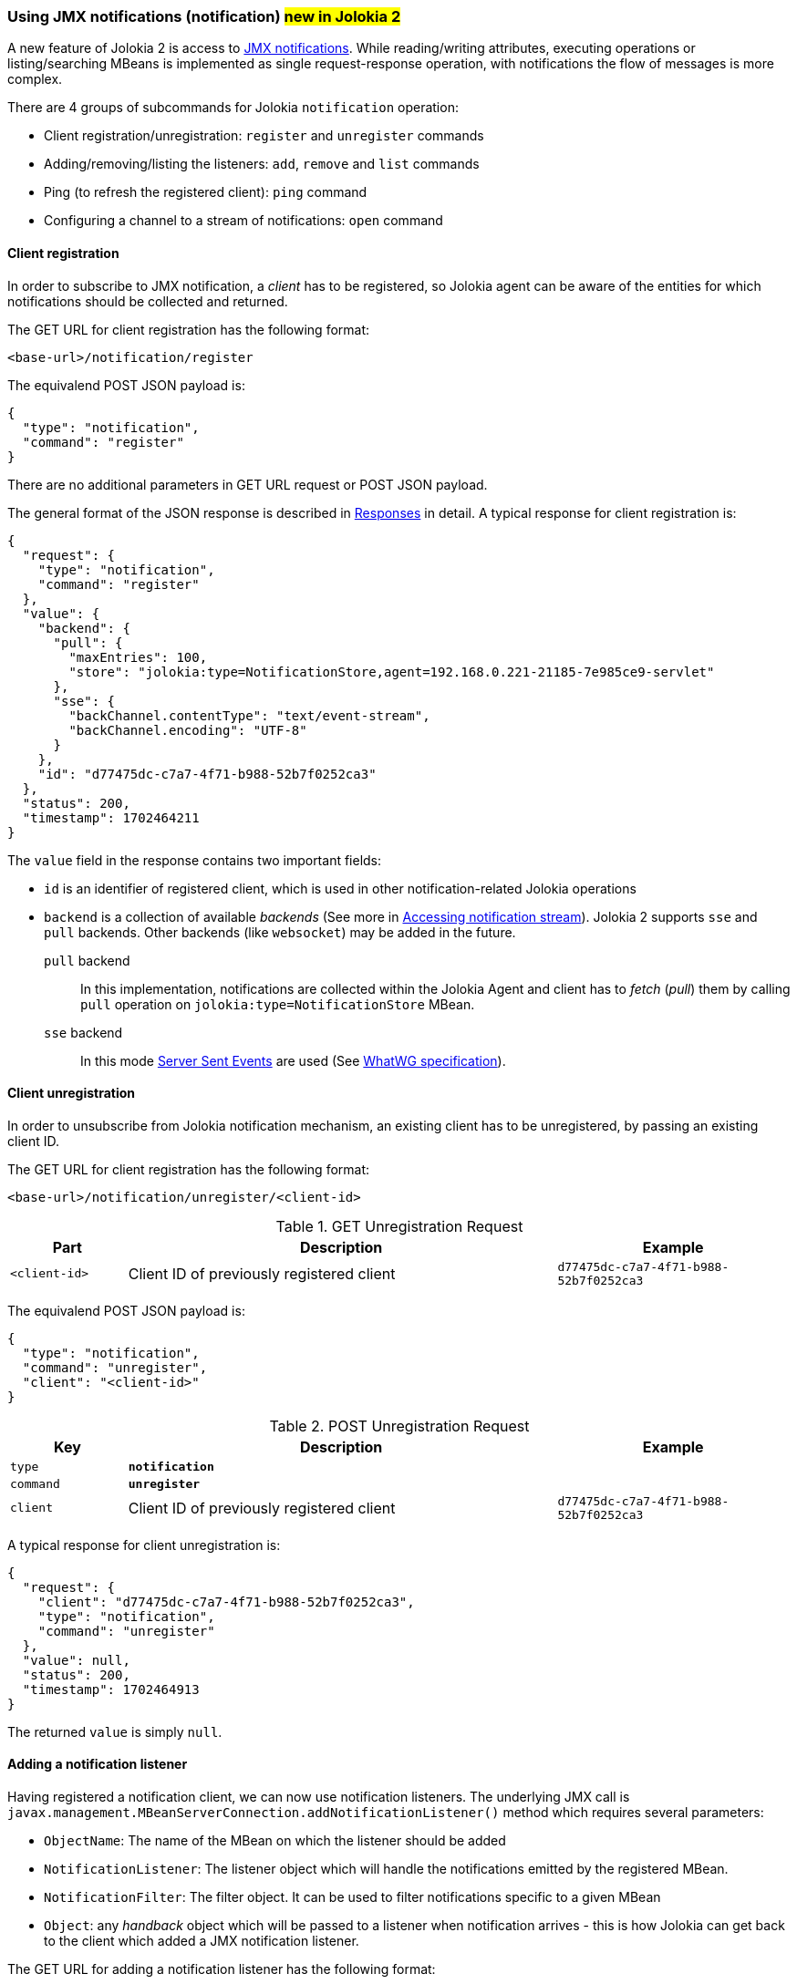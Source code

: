 ////
  Copyright 2009-2023 Roland Huss

  Licensed under the Apache License, Version 2.0 (the "License");
  you may not use this file except in compliance with the License.
  You may obtain a copy of the License at

        http://www.apache.org/licenses/LICENSE-2.0

  Unless required by applicable law or agreed to in writing, software
  distributed under the License is distributed on an "AS IS" BASIS,
  WITHOUT WARRANTIES OR CONDITIONS OF ANY KIND, either express or implied.
  See the License for the specific language governing permissions and
  limitations under the License.
////

[#notification]
=== Using JMX notifications (notification) #new in Jolokia 2#

A new feature of Jolokia 2 is access to https://docs.oracle.com/en/java/javase/11/docs/api/java.management/javax/management/Notification.html[JMX notifications,role=externalLink].
While reading/writing attributes, executing operations or listing/searching MBeans is implemented as single request-response operation, with notifications the flow of messages is more complex.

There are 4 groups of subcommands for Jolokia `notification` operation:

* Client registration/unregistration: `register` and `unregister` commands
* Adding/removing/listing the listeners: `add`, `remove` and `list` commands
* Ping (to refresh the registered client): `ping` command
* Configuring a channel to a stream of notifications: `open` command

[#notification-registration]
==== Client registration

In order to subscribe to JMX notification, a _client_ has to be registered, so Jolokia agent can be aware of the entities for which notifications should be collected and returned.

The GET URL for client registration has the following format:

----
<base-url>/notification/register
----

The equivalend POST JSON payload is:

[,json]
----
{
  "type": "notification",
  "command": "register"
}
----

There are no additional parameters in GET URL request or POST JSON payload.

The general format of the JSON response is described in
xref:jolokia_protocol.adoc#responses[Responses] in detail. A typical response for client registration is:

[,json]
----
{
  "request": {
    "type": "notification",
    "command": "register"
  },
  "value": {
    "backend": {
      "pull": {
        "maxEntries": 100,
        "store": "jolokia:type=NotificationStore,agent=192.168.0.221-21185-7e985ce9-servlet"
      },
      "sse": {
        "backChannel.contentType": "text/event-stream",
        "backChannel.encoding": "UTF-8"
      }
    },
    "id": "d77475dc-c7a7-4f71-b988-52b7f0252ca3"
  },
  "status": 200,
  "timestamp": 1702464211
}
----

The `value` field in the response contains two important fields:

* `id` is an identifier of registered client, which is used in other notification-related Jolokia operations
* `backend` is a collection of available _backends_ (See more in <<accessing-notification-stream>>). Jolokia 2 supports `sse` and `pull` backends. Other backends (like `websocket`) may be added in the future.

`pull` backend:: In this implementation, notifications are collected within the Jolokia Agent and client has to _fetch_ (_pull_) them by calling `pull` operation on `jolokia:type=NotificationStore` MBean.

`sse` backend:: In this mode https://developer.mozilla.org/en-US/docs/Web/API/Server-sent_events[Server Sent Events,role=externalLink] are used (See https://html.spec.whatwg.org/multipage/server-sent-events.html#server-sent-events[WhatWG specification,role=externalLink]).

[#notification-unregistration]
==== Client unregistration

In order to unsubscribe from Jolokia notification mechanism, an existing client has to be unregistered, by passing an existing client ID.

The GET URL for client registration has the following format:

----
<base-url>/notification/unregister/<client-id>
----

.GET Unregistration Request
[cols="15,~,30"]
|===
|Part|Description|Example

|`<client-id>`
|Client ID of previously registered client
|`d77475dc-c7a7-4f71-b988-52b7f0252ca3`
|===

The equivalend POST JSON payload is:

[,json]
----
{
  "type": "notification",
  "command": "unregister",
  "client": "<client-id>"
}
----

.POST Unregistration Request
[cols="15,~,30"]
|===
|Key|Description|Example

|`type`
|*`notification`*
|

|`command`
|*`unregister`*
|

|`client`
|Client ID of previously registered client
|`d77475dc-c7a7-4f71-b988-52b7f0252ca3`
|===

A typical response for client unregistration is:

[,json]
----
{
  "request": {
    "client": "d77475dc-c7a7-4f71-b988-52b7f0252ca3",
    "type": "notification",
    "command": "unregister"
  },
  "value": null,
  "status": 200,
  "timestamp": 1702464913
}
----

The returned `value` is simply `null`.

[#notification-add]
==== Adding a notification listener

Having registered a notification client, we can now use notification listeners. The underlying JMX call is `javax.management.MBeanServerConnection.addNotificationListener()` method which requires several parameters:

* `ObjectName`: The name of the MBean on which the listener should be added
* `NotificationListener`: The listener object which will handle the notifications emitted by the registered MBean.
* `NotificationFilter`: The filter object. It can be used to filter notifications specific to a given MBean
* `Object`: any _handback_ object which will be passed to a listener when notification arrives - this is how Jolokia can get back to the client which added a JMX notification listener.

The GET URL for adding a notification listener has the following format:

----
<base-url>/notification/add/<client-id>/<mode>/<mbean name>/<filter1>,.../<config>/<handback>
----

.GET AddNotification Request
[cols="15,~,30"]
|===
|Part|Description|Example

|`<client-id>`
|Client ID of previously registered client
|`d77475dc-c7a7-4f71-b988-52b7f0252ca3`

|`<mode>`
|One of supported modes of notification handling: `pull` or `sse`
|`pull`

|`<mbean name>`
|The
https://docs.oracle.com/en/java/javase/11/docs/api/java.management/javax/management/ObjectName.html[ObjectName,role=externalLink]
of the MBean for which we're registering a notification listener
|`JMImplementation:type=MBeanServerDelegate`

|`<filter1>`, `<filter2>`, ...
|Comma-separated list notifications we're interested in (and supported by given `<mbean name>`). If we want all
notifications, a space (`%20`) or empty string (`%22%22`) can be passed. See filter rules in link:https://docs.oracle.com/en/java/javase/11/docs/api/java.management/javax/management/NotificationFilterSupport.html#enableType(java.lang.String)[NotificationFilterSupport.enableType() Javadoc,role=externalLink]
|`JMX.mbean.registered`

|`<config>`
|This optional part can be passed to a notification listener as JSON object
|`{"priority":"normal"}`

|`<handback>`
|This optional part can be passed to a notification listener and will be returned for each related notification. In GET request it can only be a String value.
|`my-correlation-ID-1234`
|===

The equivalent POST JSON payload is:

[,json]
----
{
  "type": "notification",
  "command": "add",
  "client": "1cddf91c-423e-46d8-ac9a-2eb6d8b213c7",
  "mode": "pull",
  "mbean": "JMImplementation:type=MBeanServerDelegate",
  "filter": [],
  "handback": "id-1234"
}
----

.POST AddNotification Request
[cols="15,~,30"]
|===
|Key|Description|Example

|`type`
|*`notification`*
|

|`command`
|*`add`*
|

|`client`
|Client ID of previously registered client
|`d77475dc-c7a7-4f71-b988-52b7f0252ca3`

|`mode`
|One of supported modes of notification handling: `pull` or `sse`
|`pull`

|`mbean`
|The
https://docs.oracle.com/en/java/javase/11/docs/api/java.management/javax/management/ObjectName.html[ObjectName,role=externalLink]
of the MBean for which we're registering a notification listener
|`JMImplementation:type=MBeanServerDelegate`

|`filter`
|A JSON array of notification notifications we're interested in (and supported by given `mbean`). If we want all
notifications, a space (`%20`) or empty string (`%22%22`) can be passed. See filter rules in link:https://docs.oracle.com/en/java/javase/11/docs/api/java.management/javax/management/NotificationFilterSupport.html#enableType(java.lang.String)[NotificationFilterSupport.enableType() Javadoc,role=externalLink]
|`[ "JMX.mbean.registered", "JMX.mbean.unregistered" ]`

|`config`
|This optional part can be passed to a notification listener as JSON object
|`{"priority":"normal"}`

|`handback`
|This optional part can be passed to a notification listener and will be returned for each related notification.
|`{ "my-correlation-ID": "1234" }`
|===

A typical response for added notification listener is:

[,json]
----
{
  "request": {
    "mode": "pull",
    "mbean": "JMImplementation:type=MBeanServerDelegate",
    "client": "1cddf91c-423e-46d8-ac9a-2eb6d8b213c7",
    "type": "notification",
    "handback": "id-1234",
    "command": "add"
  },
  "value": "2",
  "status": 200,
  "timestamp": 1702472334
}
----

The returned `value` is a _handle_ to the added listener, required when removing the listener in the future.

[#notification-list]
==== Checking existing notification listeners

To check existing listener registrations for previously registered client, we can use `list` command of `notification` operation.

The GET URL for listing client listener registrations has the following format:

----
<base-url>/notification/list/<client-id>
----

.GET Unregistration Request
[cols="15,~,30"]
|===
|Part|Description|Example

|`<client-id>`
|Client ID of previously registered client
|`d77475dc-c7a7-4f71-b988-52b7f0252ca3`
|===

The equivalend POST JSON payload is:

[,json]
----
{
  "type": "notification",
  "command": "list",
  "client": "<client-id>"
}
----

.POST Unregistration Request
[cols="15,~,30"]
|===
|Key|Description|Example

|`type`
|*`notification`*
|

|`command`
|*`list`*
|

|`client`
|Client ID of previously registered client
|`d77475dc-c7a7-4f71-b988-52b7f0252ca3`
|===

A typical response for listing the registrations is:

[,json]
----
{
  "request": {
    "client": "1cddf91c-423e-46d8-ac9a-2eb6d8b213c7",
    "type": "notification",
    "command": "list"
  },
  "value": {
    "1": {
      "mbean": "JMImplementation:type=MBeanServerDelegate",
      "handback": "id-1234"
    },
    "2": {
      "filter": [
        "java.management.memory.threshold.exceeded"
      ],
      "mbean": "java.lang:type=Memory"
    }
  },
  "status": 200,
  "timestamp": 1702472848
}
----

The returned `value` is a collection of listener registrations with their details, keyed by _handle_ id.

[#notification-remove]
==== Removing a notification listener

When a notification listener for a given client is no longer needed, we can remove using `remove` command of `notification` operation.

The GET URL for removing client listener registrations has the following format:

----
<base-url>/notification/remove/<client-id>/<handle>
----

.GET Unregistration Request
[cols="15,~,30"]
|===
|Part|Description|Example

|`<client-id>`
|Client ID of previously registered client
|`d77475dc-c7a7-4f71-b988-52b7f0252ca3`

|`<handle>`
|A _handle_ of previously added listener
|`1`
|===

The equivalend POST JSON payload is:

[,json]
----
{
  "type": "notification",
  "command": "remove",
  "client": "<client-id>",
  "handle": "<handle-id>"
}
----

.POST Unregistration Request
[cols="15,~,30"]
|===
|Key|Description|Example

|`type`
|*`notification`*
|

|`command`
|*`remove`*
|

|`client`
|Client ID of previously registered client
|`d77475dc-c7a7-4f71-b988-52b7f0252ca3`

|`handle`
|A _handle_ of previously added listener
|`1`
|===

A typical response for listing the registrations is:

[,json]
----
{
  "request": {
    "client": "1cddf91c-423e-46d8-ac9a-2eb6d8b213c7",
    "handle": "1",
    "type": "notification",
    "command": "remove"
  },
  "value": null,
  "status": 200,
  "timestamp": 1702473703
}
----

The returned `value` is simply `null`.

// [#notification-ping]
// ==== Refreshing notification subscription

[#accessing-notification-stream]
==== Accessing notification stream

When a listener is added for a client (see <<notification-add>>), a mode indicates a desired _notification backend_.

For `pull` backend, there's actually no _back channel_ over which we can receive the notifications. Instead we should be
calling an MBean operation on an MBean representing the backend. The details are available when client was first registered:

[,json]
----
"backend": {
  "pull": {
    "maxEntries": 100,
    "store": "jolokia:type=NotificationStore,agent=192.168.0.221-21185-7e985ce9-servlet"
  },
  ...
----

If we want to access notifications collected in `pull` backend, we have to call `org.jolokia.service.notif.pull.PullNotificationStoreMBean.pull(String pClientId, String pHandle)` MBean operation on `jolokia:type=NotificationStore,agent=<agent-id>` MBean which can be done with Jolokia `exec` operation.

For example, having registered a notification listener for `JMImplementation:type=MBeanServerDelegate` MBean, we can get notified about MBean registrations/unregistrations. Accessing the pull notification store can be done with `exec` operation like this:

[,shell]
----
$ curl -s -u jolokia:jolokia 'http://localhost:8080/jolokia/exec/jolokia:type=NotificationStore,agent=192.168.0.221-21185-7e985ce9-servlet/pull(java.lang.String,java.lang.String)/1cddf91c-423e-46d8-ac9a-2eb6d8b213c7/2' | jq .
{
  "request": {
    "mbean": "jolokia:agent=192.168.0.221-21185-7e985ce9-servlet,type=NotificationStore",
    "arguments": [
      "1cddf91c-423e-46d8-ac9a-2eb6d8b213c7",
      "2"
    ],
    "type": "exec",
    "operation": "pull(java.lang.String,java.lang.String)"
  },
  "value": {
    "dropped": 0,
    "handle": "2",
    "handback": "id-1234",
    "notifications": [
      {
        "timeStamp": 1702473332222,
        "sequenceNumber": 248,
        "userData": null,
        "mBeanName": {
          "objectName": "Catalina:name=HttpRequest3,type=RequestProcessor,worker=\"http-nio-8080\""
        },
        "source": {
          "objectName": "JMImplementation:type=MBeanServerDelegate"
        },
        "message": "",
        "type": "JMX.mbean.registered"
      },
      {
        "timeStamp": 1702473390407,
        "sequenceNumber": 249,
        "userData": null,
        "mBeanName": {
          "objectName": "Catalina:J2EEApplication=none,J2EEServer=none,WebModule=//localhost/,name=jsp,type=JspMonitor"
        },
        "source": {
          "objectName": "JMImplementation:type=MBeanServerDelegate"
        },
        "message": "",
        "type": "JMX.mbean.unregistered"
      },
...
----

On the other hand, `sse` notification store works differently. Here's the information received during client registration:

[,json]
----
"sse": {
  "backChannel.contentType": "text/event-stream",
  "backChannel.encoding": "UTF-8"
}
----

Instead of providing us with Mbean name to access when needed (_pull_ the notifications out if it by calling an MBean operation), `sse` backend needs a channel associated with client connection. This is where `open` command for `notification` operation comes into play.

When calling `open` command for `sse` backed notifications, the request (`HttpServletRequest`) is put into https://jakarta.ee/specifications/servlet/5.0/jakarta-servlet-spec-5.0#asynchronous-processing[asynchronous mode,role=externalLink] and connection is not closed.

The GET URL for openning a backend channel for notification acces is:

----
<base-url>/notification/open/<client-id>/<mode>
----

.GET Open Notification Channel Request
[cols="15,~,30"]
|===
|Part|Description|Example

|`<client-id>`
|Client ID of previously registered client
|`d77475dc-c7a7-4f71-b988-52b7f0252ca3`

|`<mode>`
|A mode of notification delivery. Only `sse` is useful.
|`sse`
|===

The equivalend POST JSON payload is:

[,json]
----
{
  "type": "notification",
  "command": "open",
  "client": "<client-id>",
  "mode": "<mode>"
}
----

.POST Open Notification Channel Request
[cols="15,~,30"]
|===
|Key|Description|Example

|`type`
|*`notification`*
|

|`command`
|*`open`*
|

|`client`
|Client ID of previously registered client
|`d77475dc-c7a7-4f71-b988-52b7f0252ca3`

|`mode`
|A mode of notification delivery. Only `sse` is useful.
|`sse`
|===

The notifications are returned to the client as they're delivered from JMX. Here's a sample interaction:

----
$ curl -i -u jolokia:jolokia 'http://localhost:8080/jolokia/notification/open/c72e2f07-e5ec-47a0-b9b4-3036b16614a0/sse'
HTTP/1.1 200
Cache-Control: private
Content-Type: text/event-stream;charset=UTF-8
Transfer-Encoding: chunked
Date: Wed, 13 Dec 2023 15:49:39 GMT

:
:
:
:
:
id: 363
data: {"dropped":0,"handle":"2","handback":null,"notifications":[{"timeStamp":1702482067031,"sequenceNumber":363,"userData":null,"mBeanName":{"objectName":"Catalina:J2EEApplication=none,J2EEServer=none,WebModule=\/\/localhost\/,name=jsp,type=JspMonitor"},"source":{"objectName":"JMImplementation:type=MBeanServerDelegate"},"message":"","type":"JMX.mbean.unregistered"}]}

id: 364
data: {"dropped":0,"handle":"2","handback":null,"notifications":[{"timeStamp":1702482067031,"sequenceNumber":364,"userData":null,"mBeanName":{"objectName":"Catalina:J2EEApplication=none,J2EEServer=none,WebModule=\/\/localhost\/,j2eeType=Filter,name=Tomcat WebSocket (JSR356) Filter"},"source":{"objectName":"JMImplementation:type=MBeanServerDelegate"},"message":"","type":"JMX.mbean.unregistered"}]}
----

The returned data is structured according to https://developer.mozilla.org/en-US/docs/Web/API/Server-sent_events/Using_server-sent_events[`text/event-stream` Mime type]. `id` and `data` fields are used, where `id` matches the `sequenceNumber` from the JSON payload.
